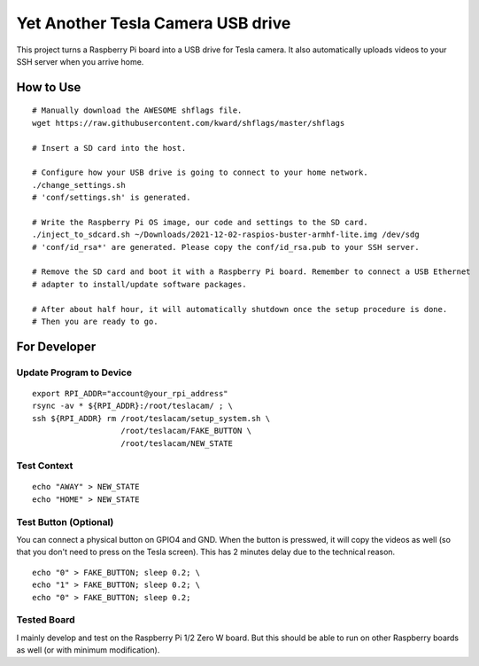 ==================================
Yet Another Tesla Camera USB drive
==================================

This project turns a Raspberry Pi board into a USB drive for Tesla camera. It also automatically
uploads videos to your SSH server when you arrive home.

How to Use
==========

::

  # Manually download the AWESOME shflags file.
  wget https://raw.githubusercontent.com/kward/shflags/master/shflags

  # Insert a SD card into the host.

  # Configure how your USB drive is going to connect to your home network.
  ./change_settings.sh
  # 'conf/settings.sh' is generated.

  # Write the Raspberry Pi OS image, our code and settings to the SD card.
  ./inject_to_sdcard.sh ~/Downloads/2021-12-02-raspios-buster-armhf-lite.img /dev/sdg
  # 'conf/id_rsa*' are generated. Please copy the conf/id_rsa.pub to your SSH server.

  # Remove the SD card and boot it with a Raspberry Pi board. Remember to connect a USB Ethernet
  # adapter to install/update software packages.

  # After about half hour, it will automatically shutdown once the setup procedure is done.
  # Then you are ready to go.


For Developer
=============

Update Program to Device
------------------------

::

  export RPI_ADDR="account@your_rpi_address"
  rsync -av * ${RPI_ADDR}:/root/teslacam/ ; \
  ssh ${RPI_ADDR} rm /root/teslacam/setup_system.sh \
                     /root/teslacam/FAKE_BUTTON \
                     /root/teslacam/NEW_STATE

Test Context
------------

::

  echo "AWAY" > NEW_STATE
  echo "HOME" > NEW_STATE


Test Button (Optional)
----------------------

You can connect a physical button on GPIO4 and GND. When the button is presswed, it will copy
the videos as well (so that you don't need to press on the Tesla screen). This has 2 minutes
delay due to the technical reason.

::

  echo "0" > FAKE_BUTTON; sleep 0.2; \
  echo "1" > FAKE_BUTTON; sleep 0.2; \
  echo "0" > FAKE_BUTTON; sleep 0.2;


Tested Board
------------

I mainly develop and test on the Raspberry Pi 1/2 Zero W board. But this should be able to
run on other Raspberry boards as well (or with minimum modification).
